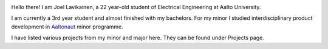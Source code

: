 .. title: About
.. slug: index
.. date: 2017-05-20 22:21:57 UTC+03:00
.. tags: 
.. category: 
.. link: 
.. description: 
.. type: text


.. image:: /images/cv-kuva.jpg
	:height: 923
	:width: 917
	:scale: 40 %
	:align: left

Hello there! I am Joel Lavikainen, a 22 year-old student of Electrical Engineering at Aalto University.

I am currently a 3rd year student and almost finished with my bachelors. For my minor I studied interdisciplinary product development in `Aaltonaut <http://aaltonaut.fi/>`_ minor programme.

I have listed various projects from my minor and major here. They can be found under Projects page.

